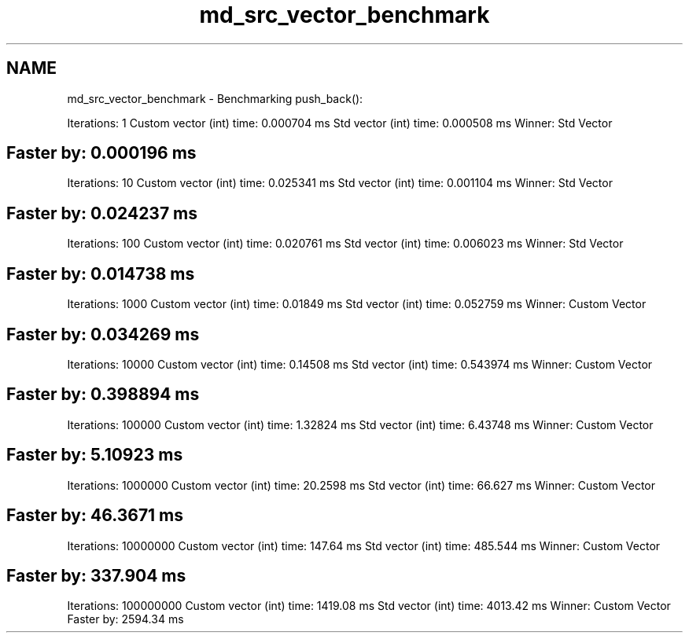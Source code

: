 .TH "md_src_vector_benchmark" 3 "Sat Jul 29 2023" "Version 0.0.1" "libdsx" \" -*- nroff -*-
.ad l
.nh
.SH NAME
md_src_vector_benchmark \- Benchmarking push_back(): 
.PP
Iterations: 1 Custom vector (int) time: 0\&.000704 ms Std vector (int) time: 0\&.000508 ms Winner: Std Vector 
.SH "Faster by: 0\&.000196 ms"
.PP
Iterations: 10 Custom vector (int) time: 0\&.025341 ms Std vector (int) time: 0\&.001104 ms Winner: Std Vector 
.SH "Faster by: 0\&.024237 ms"
.PP
Iterations: 100 Custom vector (int) time: 0\&.020761 ms Std vector (int) time: 0\&.006023 ms Winner: Std Vector 
.SH "Faster by: 0\&.014738 ms"
.PP
Iterations: 1000 Custom vector (int) time: 0\&.01849 ms Std vector (int) time: 0\&.052759 ms Winner: Custom Vector 
.SH "Faster by: 0\&.034269 ms"
.PP
Iterations: 10000 Custom vector (int) time: 0\&.14508 ms Std vector (int) time: 0\&.543974 ms Winner: Custom Vector 
.SH "Faster by: 0\&.398894 ms"
.PP
Iterations: 100000 Custom vector (int) time: 1\&.32824 ms Std vector (int) time: 6\&.43748 ms Winner: Custom Vector 
.SH "Faster by: 5\&.10923 ms"
.PP
Iterations: 1000000 Custom vector (int) time: 20\&.2598 ms Std vector (int) time: 66\&.627 ms Winner: Custom Vector 
.SH "Faster by: 46\&.3671 ms"
.PP
Iterations: 10000000 Custom vector (int) time: 147\&.64 ms Std vector (int) time: 485\&.544 ms Winner: Custom Vector 
.SH "Faster by: 337\&.904 ms"
.PP
Iterations: 100000000 Custom vector (int) time: 1419\&.08 ms Std vector (int) time: 4013\&.42 ms Winner: Custom Vector Faster by: 2594\&.34 ms 
